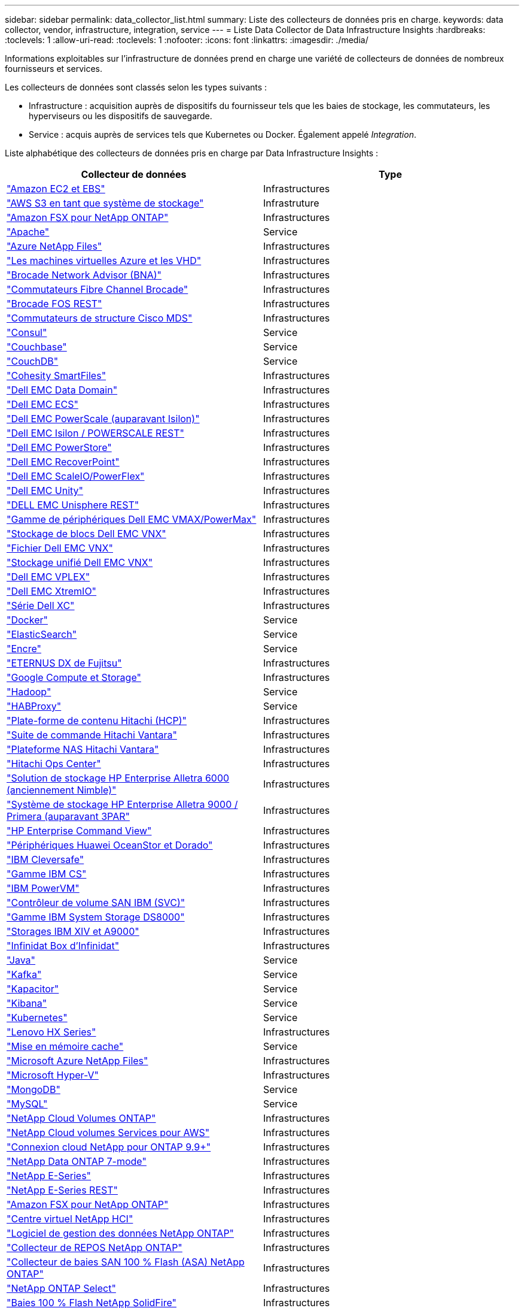 ---
sidebar: sidebar 
permalink: data_collector_list.html 
summary: Liste des collecteurs de données pris en charge. 
keywords: data collector, vendor, infrastructure, integration, service 
---
= Liste Data Collector de Data Infrastructure Insights
:hardbreaks:
:toclevels: 1
:allow-uri-read: 
:toclevels: 1
:nofooter: 
:icons: font
:linkattrs: 
:imagesdir: ./media/


[role="lead"]
Informations exploitables sur l'infrastructure de données prend en charge une variété de collecteurs de données de nombreux fournisseurs et services.

Les collecteurs de données sont classés selon les types suivants :

* Infrastructure : acquisition auprès de dispositifs du fournisseur tels que les baies de stockage, les commutateurs, les hyperviseurs ou les dispositifs de sauvegarde.
* Service : acquis auprès de services tels que Kubernetes ou Docker. Également appelé _Integration_.


Liste alphabétique des collecteurs de données pris en charge par Data Infrastructure Insights :

[cols="<,<"]
|===
| Collecteur de données | Type 


| link:task_dc_amazon_ec2.html["Amazon EC2 et EBS"] | Infrastructures 


| link:task_dc_aws_s3.html["AWS S3 en tant que système de stockage"] | Infrastruture 


| link:task_dc_na_amazon_fsx.html["Amazon FSX pour NetApp ONTAP"] | Infrastructures 


| link:task_config_telegraf_apache.html["Apache"] | Service 


| link:task_dc_ms_anf.html["Azure NetApp Files"] | Infrastructures 


| link:task_dc_ms_azure.html["Les machines virtuelles Azure et les VHD"] | Infrastructures 


| link:task_dc_brocade_bna.html["Brocade Network Advisor (BNA)"] | Infrastructures 


| link:task_dc_brocade_fc_switch.html["Commutateurs Fibre Channel Brocade"] | Infrastructures 


| link:task_dc_brocade_rest.html["Brocade FOS REST"] | Infrastructures 


| link:task_dc_cisco_fc_switch.html["Commutateurs de structure Cisco MDS"] | Infrastructures 


| link:task_config_telegraf_consul.html["Consul"] | Service 


| link:task_config_telegraf_couchbase.html["Couchbase"] | Service 


| link:task_config_telegraf_couchdb.html["CouchDB"] | Service 


| link:task_dc_cohesity_smartfiles.html["Cohesity SmartFiles"] | Infrastructures 


| link:task_dc_emc_datadomain.html["Dell EMC Data Domain"] | Infrastructures 


| link:task_dc_emc_ecs.html["Dell EMC ECS"] | Infrastructures 


| link:task_dc_emc_isilon.html["Dell EMC PowerScale (auparavant Isilon)"] | Infrastructures 


| link:task_dc_emc_isilon_rest.html["Dell EMC Isilon / POWERSCALE REST"] | Infrastructures 


| link:task_dc_emc_powerstore.html["Dell EMC PowerStore"] | Infrastructures 


| link:task_dc_emc_recoverpoint.html["Dell EMC RecoverPoint"] | Infrastructures 


| link:task_dc_emc_scaleio.html["Dell EMC ScaleIO/PowerFlex"] | Infrastructures 


| link:task_dc_emc_unity.html["Dell EMC Unity"] | Infrastructures 


| link:task_dc_emc_unisphere_rest.html["DELL EMC Unisphere REST"] | Infrastructures 


| link:task_dc_emc_vmax_powermax.html["Gamme de périphériques Dell EMC VMAX/PowerMax"] | Infrastructures 


| link:task_dc_emc_vnx_block.html["Stockage de blocs Dell EMC VNX"] | Infrastructures 


| link:task_dc_emc_vnx_file.html["Fichier Dell EMC VNX"] | Infrastructures 


| link:task_dc_emc_vnx_unified.html["Stockage unifié Dell EMC VNX"] | Infrastructures 


| link:task_dc_emc_vplex.html["Dell EMC VPLEX"] | Infrastructures 


| link:task_dc_emc_xio.html["Dell EMC XtremIO"] | Infrastructures 


| link:task_dc_dell_xc_series.html["Série Dell XC"] | Infrastructures 


| link:task_config_telegraf_docker.html["Docker"] | Service 


| link:task_config_telegraf_elasticsearch.html["ElasticSearch"] | Service 


| link:task_config_telegraf_flink.html["Encre"] | Service 


| link:task_dc_fujitsu_eternus.html["ETERNUS DX de Fujitsu"] | Infrastructures 


| link:task_dc_google_cloud.html["Google Compute et Storage"] | Infrastructures 


| link:task_config_telegraf_hadoop.html["Hadoop"] | Service 


| link:task_config_telegraf_haproxy.html["HABProxy"] | Service 


| link:task_dc_hds_hcp.html["Plate-forme de contenu Hitachi (HCP)"] | Infrastructures 


| link:task_dc_hds_commandsuite.html["Suite de commande Hitachi Vantara"] | Infrastructures 


| link:task_dc_hds_nas.html["Plateforme NAS Hitachi Vantara"] | Infrastructures 


| link:task_dc_hds_ops_center.html["Hitachi Ops Center"] | Infrastructures 


| link:task_dc_hpe_nimble.html["Solution de stockage HP Enterprise Alletra 6000 (anciennement Nimble)"] | Infrastructures 


| link:task_dc_hp_3par.html["Système de stockage HP Enterprise Alletra 9000 / Primera (auparavant 3PAR"] | Infrastructures 


| link:task_dc_hpe_commandview.html["HP Enterprise Command View"] | Infrastructures 


| link:task_dc_huawei_oceanstor.html["Périphériques Huawei OceanStor et Dorado"] | Infrastructures 


| link:task_dc_ibm_cleversafe.html["IBM Cleversafe"] | Infrastructures 


| link:task_dc_ibm_cs.html["Gamme IBM CS"] | Infrastructures 


| link:task_dc_ibm_powervm.html["IBM PowerVM"] | Infrastructures 


| link:task_dc_ibm_svc.html["Contrôleur de volume SAN IBM (SVC)"] | Infrastructures 


| link:task_dc_ibm_ds.html["Gamme IBM System Storage DS8000"] | Infrastructures 


| link:task_dc_ibm_xiv.html["Storages IBM XIV et A9000"] | Infrastructures 


| link:task_dc_infinidat_infinibox.html["Infinidat Box d'Infinidat"] | Infrastructures 


| link:task_config_telegraf_jvm.html["Java"] | Service 


| link:task_config_telegraf_kafka.html["Kafka"] | Service 


| link:task_config_telegraf_kapacitor.html["Kapacitor"] | Service 


| link:task_config_telegraf_kibana.html["Kibana"] | Service 


| link:task_config_telegraf_agent_k8s.html["Kubernetes"] | Service 


| link:task_dc_lenovo.html["Lenovo HX Series"] | Infrastructures 


| link:task_config_telegraf_memcached.html["Mise en mémoire cache"] | Service 


| link:task_dc_ms_anf.html["Microsoft Azure NetApp Files"] | Infrastructures 


| link:task_dc_ms_hyperv.html["Microsoft Hyper-V"] | Infrastructures 


| link:task_config_telegraf_mongodb.html["MongoDB"] | Service 


| link:task_config_telegraf_mysql.html["MySQL"] | Service 


| link:task_dc_na_cloud_volumes_ontap.html["NetApp Cloud Volumes ONTAP"] | Infrastructures 


| link:task_dc_na_cloud_volumes.html["NetApp Cloud volumes Services pour AWS"] | Infrastructures 


| link:task_dc_na_cloud_connection.html["Connexion cloud NetApp pour ONTAP 9.9+"] | Infrastructures 


| link:task_dc_na_7mode.html["NetApp Data ONTAP 7-mode"] | Infrastructures 


| link:task_dc_na_eseries.html["NetApp E-Series"] | Infrastructures 


| link:task_dc_netapp_eseries_rest.html["NetApp E-Series REST"] | Infrastructures 


| link:task_dc_na_amazon_fsx.html["Amazon FSX pour NetApp ONTAP"] | Infrastructures 


| link:task_dc_na_hci.html["Centre virtuel NetApp HCI"] | Infrastructures 


| link:task_dc_na_cdot.html["Logiciel de gestion des données NetApp ONTAP"] | Infrastructures 


| link:task_dc_na_ontap_rest.html["Collecteur de REPOS NetApp ONTAP"] | Infrastructures 


| link:task_dc_na_ontap_all_san_array.html["Collecteur de baies SAN 100 % Flash (ASA) NetApp ONTAP"] | Infrastructures 


| link:task_dc_na_cdot.html["NetApp ONTAP Select"] | Infrastructures 


| link:task_dc_na_solidfire.html["Baies 100 % Flash NetApp SolidFire"] | Infrastructures 


| link:task_dc_na_storagegrid.html["NetApp StorageGRID"] | Infrastructures 


| link:task_config_telegraf_netstat.html["Netstat"] | Service 


| link:task_config_telegraf_nginx.html["Nginx"] | Service 


| link:task_config_telegraf_node.html["Nœud"] | Service 


| link:task_dc_nutanix.html["Gamme Nutanix NX"] | Infrastructures 


| link:task_dc_openstack.html["OpenStack"] | Infrastructures 


| link:task_config_telegraf_openzfs.html["OpenZFS"] | Service 


| link:task_dc_oracle_zfs.html["Oracle ZFS Storage Appliance"] | Infrastructures 


| link:task_config_telegraf_postgresql.html["PostgreSQL"] | Service 


| link:task_config_telegraf_puppetagent.html["Agent Puppet"] | Service 


| link:task_dc_pure_flasharray.html["Solution FlashArray de Pure Storage"] | Infrastructures 


| link:task_dc_redhat_virtualization.html["Red Hat Virtualization"] | Infrastructures 


| link:task_config_telegraf_redis.html["Redis"] | Service 


| link:task_config_telegraf_rethinkdb.html["RethinkDB"] | Service 


| link:task_config_telegraf_agent.html#rhel-and-centos["RHEL  ; CentOS"] | Service 


| link:task_dc_rubrik_cdm.html["Stockage CDM Rubrik"] | Infrastructures 


| link:task_config_telegraf_agent.html#ubuntu-and-debian["Ubuntu  Debian"] | Service 


| link:task_dc_vast_datastore.html["VASTE stock de données"] | Infrastructures 


| link:task_dc_vmware.html["VMware vSphere"] | Infrastructures 


| link:task_config_telegraf_agent.html#windows["Fenêtres"] | Service 


| link:task_config_telegraf_zookeeper.html["Zookeeper"] | Service 
|===